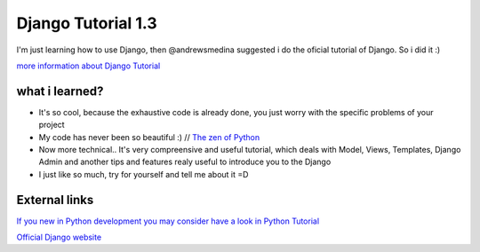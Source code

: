 +++++++++++++++++++
Django Tutorial 1.3
+++++++++++++++++++

I'm just learning how to use Django, then @andrewsmedina suggested i do the oficial tutorial of Django. So i did it :)

`more information about Django Tutorial <https://docs.djangoproject.com/en/dev/intro/tutorial01/>`_

what i learned?
===============

* It's so cool, because the exhaustive code is already done, you just worry with the specific problems of your project
* My code has never been so beautiful :) // `The zen of Python <http://www.python.org/dev/peps/pep-0020/>`_
* Now more technical.. It's very compreensive and useful tutorial, which deals with Model, Views, Templates, Django Admin and another tips and features realy useful to introduce you to the Django
* I just like so much, try for yourself and tell me about it =D

External links
==============

`If you new in Python development you may consider have a look in Python Tutorial <http://docs.python.org/tutorial/>`_

`Official Django website <https://www.djangoproject.com/>`_